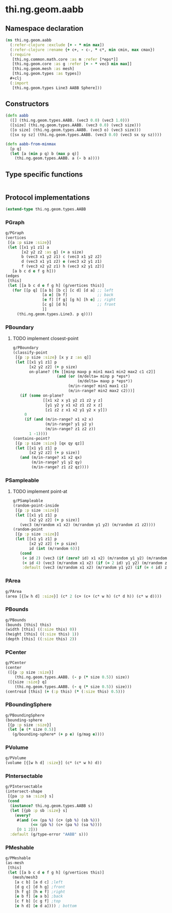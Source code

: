 #+SEQ_TODO:       TODO(t) INPROGRESS(i) WAITING(w@) | DONE(d) CANCELED(c@)
#+TAGS:           Write(w) Update(u) Fix(f) Check(c) noexport(n)
#+EXPORT_EXCLUDE_TAGS: noexport

* thi.ng.geom.aabb
** Namespace declaration
#+BEGIN_SRC clojure :tangle babel/src-cljx/thi/ng/geom/aabb.cljx :mkdirp yes :padline no
  (ns thi.ng.geom.aabb
    (:refer-clojure :exclude [+ - * min max])
    (:refer-clojure :rename {+ c+, - c-, * c*, min cmin, max cmax})
    (:require
     [thi.ng.common.math.core :as m :refer [*eps*]]
     [thi.ng.geom.core :as g :refer [+ - * vec3 min max]]
     [thi.ng.geom.mesh :as mesh]
     [thi.ng.geom.types :as types])
    ,#+clj
    (:import
     [thi.ng.geom.types Line3 AABB Sphere]))
#+END_SRC
** Constructors
#+BEGIN_SRC clojure :tangle babel/src-cljx/thi/ng/geom/aabb.cljx
  (defn aabb
    ([] (thi.ng.geom.types.AABB. (vec3 0.0) (vec3 1.0)))
    ([size] (thi.ng.geom.types.AABB. (vec3 0.0) (vec3 size)))
    ([o size] (thi.ng.geom.types.AABB. (vec3 o) (vec3 size)))
    ([sx sy sz] (thi.ng.geom.types.AABB. (vec3 0.0) (vec3 sx sy sz))))

  (defn aabb-from-minmax
    [p q]
    (let [a (min p q) b (max p q)]
      (thi.ng.geom.types.AABB. a (- b a))))
#+END_SRC
** Type specific functions
#+BEGIN_SRC clojure :tangle babel/src-cljx/thi/ng/geom/aabb.cljx

#+END_SRC
** Protocol implementations
#+BEGIN_SRC clojure :tangle babel/src-cljx/thi/ng/geom/aabb.cljx
  (extend-type thi.ng.geom.types.AABB
#+END_SRC
*** PGraph
#+BEGIN_SRC clojure :tangle babel/src-cljx/thi/ng/geom/aabb.cljx
  g/PGraph
  (vertices
   [{a :p size :size}]
   (let [[x1 y1 z1] a
         [x2 y2 z2 :as g] (+ a size)
         b (vec3 x1 y2 z1) c (vec3 x1 y2 z2)
         d (vec3 x1 y1 z2) e (vec3 x2 y1 z1)
         f (vec3 x2 y2 z1) h (vec3 x2 y1 z2)]
     [a b c d e f g h]))
  (edges
   [this]
   (let [[a b c d e f g h] (g/vertices this)]
     (for [[p q] [[a b] [b c] [c d] [d a] ;; left
                  [a e] [b f]             ;; back
                  [e f] [f g] [g h] [h e] ;; right
                  [c g] [d h]             ;; front
                  ]]
       (thi.ng.geom.types.Line3. p q))))
#+END_SRC
*** PBoundary
**** TODO implement closest-point
#+BEGIN_SRC clojure :tangle babel/src-cljx/thi/ng/geom/aabb.cljx
  g/PBoundary
  (classify-point
   [{p :p size :size} [x y z :as q]]
   (let [[x1 y1 z1] p
         [x2 y2 z2] (+ p size)
         on-plane? (fn [[minp maxp p min1 max1 min2 max2 c1 c2]]
                     (and (or (m/delta= minp p *eps*)
                              (m/delta= maxp p *eps*))
                          (m/in-range? min1 max1 c1)
                          (m/in-range? min2 max2 c2)))]
     (if (some on-plane?
               [[x1 x2 x y1 y2 z1 z2 y z]
                [y1 y2 y x1 x2 z1 z2 x z]
                [z1 z2 z x1 x2 y1 y2 x y]])
       0
       (if (and (m/in-range? x1 x2 x)
                (m/in-range? y1 y2 y)
                (m/in-range? z1 z2 z))
         1 -1))))
  (contains-point?
   [{p :p size :size} [qx qy qz]]
   (let [[x1 y1 z1] p
         [x2 y2 z2] (+ p size)]
     (and (m/in-range? x1 x2 qx)
          (m/in-range? y1 y2 qy)
          (m/in-range? z1 z2 qz))))
#+END_SRC
*** PSampleable
**** TODO implement point-at
#+BEGIN_SRC clojure :tangle babel/src-cljx/thi/ng/geom/aabb.cljx
  g/PSampleable
  (random-point-inside
   [{p :p size :size}]
   (let [[x1 y1 z1] p
         [x2 y2 z2] (+ p size)]
     (vec3 (m/random x1 x2) (m/random y1 y2) (m/random z1 z2))))
  (random-point
   [{p :p size :size}]
   (let [[x1 y1 z1] p
         [x2 y2 z2] (+ p size)
         id (int (m/random 6))]
     (cond
      (< id 2) (vec3 (if (zero? id) x1 x2) (m/random y1 y2) (m/random z1 z2))
      (< id 4) (vec3 (m/random x1 x2) (if (= 2 id) y1 y2) (m/random z1 z2))
      :default (vec3 (m/random x1 x2) (m/random y1 y2) (if (= 4 id) z1 z2)))))
#+END_SRC
*** PArea
#+BEGIN_SRC clojure :tangle babel/src-cljx/thi/ng/geom/aabb.cljx
  g/PArea
  (area [{[w h d] :size}] (c* 2 (c+ (c+ (c* w h) (c* d h)) (c* w d))))
#+END_SRC
*** PBounds
#+BEGIN_SRC clojure :tangle babel/src-cljx/thi/ng/geom/aabb.cljx
  g/PBounds
  (bounds [this] this)
  (width [this] ((:size this) 0))
  (height [this] ((:size this) 1))
  (depth [this] ((:size this) 2))
#+END_SRC
*** PCenter
#+BEGIN_SRC clojure :tangle babel/src-cljx/thi/ng/geom/aabb.cljx
  g/PCenter
  (center
   ([{p :p size :size}]
      (thi.ng.geom.types.AABB. (- p (* size 0.5)) size))
   ([{size :size} q]
      (thi.ng.geom.types.AABB. (- q (* size 0.5)) size)))
  (centroid [this] (+ (:p this) (* (:size this) 0.5)))
#+END_SRC
*** PBoundingSphere
#+BEGIN_SRC clojure :tangle babel/src-cljx/thi/ng/geom/aabb.cljx
  g/PBoundingSphere
  (bounding-sphere
   [{p :p size :size}]
   (let [e (* size 0.5)]
     (g/bounding-sphere* (+ p e) (g/mag e))))
#+END_SRC
*** PVolume
#+BEGIN_SRC clojure :tangle babel/src-cljx/thi/ng/geom/aabb.cljx
  g/PVolume
  (volume [{[w h d] :size}] (c* (c* w h) d))
#+END_SRC
*** PIntersectable
#+BEGIN_SRC clojure :tangle babel/src-cljx/thi/ng/geom/aabb.cljx
  g/PIntersectable
  (intersect-shape
   [{pa :p sa :size} s]
   (cond
    (instance? thi.ng.geom.types.AABB s)
    (let [{pb :p sb :size} s]
      (every?
       #(and (<= (pa %) (c+ (pb %) (sb %)))
             (<= (pb %) (c+ (pa %) (sa %))))
       [0 1 2]))
    :default (g/type-error "AABB" s)))
#+END_SRC
*** PMeshable
#+BEGIN_SRC clojure :tangle babel/src-cljx/thi/ng/geom/aabb.cljx
  g/PMeshable
  (as-mesh
   [this]
   (let [[a b c d e f g h] (g/vertices this)]
     (mesh/mesh3
      [a c b] [a d c] ;left
      [d g c] [d h g] ;front
      [h f g] [h e f] ;right
      [e b f] [e a b] ;back
      [c f b] [c g f] ;top
      [e h d] [e d a]))) ; bottom
#+END_SRC
*** End of implementation                                          :noexport:
#+BEGIN_SRC clojure :tangle babel/src-cljx/thi/ng/geom/aabb.cljx
  )
#+END_SRC
